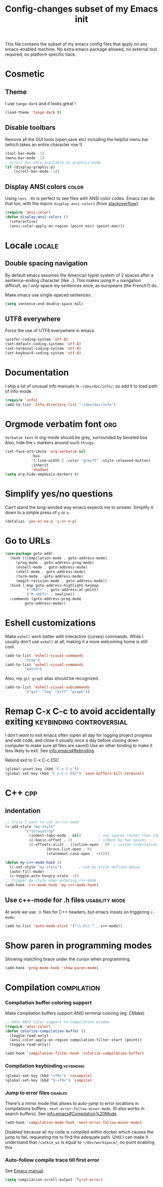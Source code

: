 #+TITLE: Config-changes subset of my Emacs init
#+PROPERTY: header-args:emacs-lisp :tangle vanilla.el :results silent
#+PROPERTY: header-args:shell :tangle ~/.jb_emacs_profile
This file contains the subset of my emacs config files that apply on
any emacs-enabled machine.
No extra emacs package allowed, no external tool required, no platform
specific hack.

* Cosmetic
** Theme
I use ~tango-dark~ and it looks great !
#+BEGIN_SRC emacs-lisp
(load-theme 'tango-dark t)
#+END_SRC

** Disable toolbars
Remove all the GUI tools (open,save etc) including the helpful menu
bar (which takes an entire character row !).
#+BEGIN_SRC emacs-lisp
(tool-bar-mode -1)
(menu-bar-mode -1)
; scroll bar only available in graphics mode
(if (display-graphic-p)
    (scroll-bar-mode -1))
#+END_SRC

** Display ANSI colors                                                :color:
Using ~less -RS~ is perfect to see files with ANSI color codes. Emacs
can do that too, with the macro =display-ansi-colors= (from [[https://stackoverflow.com/a/23382008][stackoverflow]]).
#+BEGIN_SRC emacs-lisp
(require 'ansi-color)
(defun display-ansi-colors ()
  (interactive)
  (ansi-color-apply-on-region (point-min) (point-max)))
#+END_SRC

* Locale                                                             :locale:
** Double spacing navigation
By default emacs assumes the American typist system of 2 spaces after
a sentence-ending character (like ~.~). This makes using ~M-e~ navigation
difficult, as I only space my sentences once, as europeans (the
French?) do.

#+CAPTION: Make emacs use single-spaced sentences
#+BEGIN_SRC emacs-lisp
(setq sentence-end-double-space nil)
#+END_SRC

** UTF8 everywhere
Force the use of UTF8 everywhere in emacs.
#+BEGIN_SRC emacs-lisp
(prefer-coding-system 'utf-8)
(set-default-coding-systems 'utf-8)
(set-terminal-coding-system 'utf-8)
(set-keyboard-coding-system 'utf-8)
#+END_SRC



* Documentation
I ship a lot of unusual info manuals in =~/dev/doc/info/=, so add it to
load path of info-mode.
#+BEGIN_SRC emacs-lisp
(require 'info)
(add-to-list 'Info-directory-list "~/dev/doc/info")
#+END_SRC



* Orgmode verbatim font                                                 :org:
=Verbatim text= in org-mode should be grey, surrounded by beveled box.
Also, hide the === markers around such ~things~.

#+BEGIN_SRC emacs-lisp
(set-face-attribute 'org-verbatim nil
		    :box
		    '(:line-width 2 :color "grey75" :style released-button)
		    :inherit
		    'shadow)
(setq org-hide-emphasis-markers t)
#+END_SRC


* Simplify yes/no questions
:PROPERTIES:
:SOURCE:   https://www.emacswiki.org/emacs/YesOrNoP
:END:
Can't stand the long-winded way emacs expects me to answer. Simplify
it down to a simple press of =y= or =n=.
#+BEGIN_SRC emacs-lisp
(defalias 'yes-or-no-p 'y-or-n-p)
#+END_SRC

* Go to URLs
:PROPERTIES:
:SOURCE:   http://xenodium.com/#actionable-urls-in-emacs-buffers
:END:
#+BEGIN_SRC emacs-lisp
(use-package goto-addr
  :hook ((compilation-mode . goto-address-mode)
	 (prog-mode . goto-address-prog-mode)
	 (eshell-mode . goto-address-mode)
	 (shell-mode . goto-address-mode)
	 (term-mode . goto-address-mode)
	 (magit-revision-mode . goto-address-mode))
  :bind (:map goto-address-highlight-keymap
	      ("<RET>" . goto-address-at-point)
	      ("M-<RET>" . newline))
  :commands (goto-address-prog-mode
	     goto-address-mode))
#+END_SRC

* Eshell customizations
:PROPERTIES:
:SOURCE:   https://www.emacswiki.org/emacs/EshellVisualCommands
:header-args:emacs-lisp: :tangle no
:END:
Make =eshell= work better with interactive (curses) commands. While I
usually don't use =eshell= at all, making it a more welcoming home is
still cool.
#+BEGIN_SRC emacs-lisp
(add-to-list 'eshell-visual-commands
	     "htop")
(add-to-list 'eshell-visual-commands
	     "watch")
#+END_SRC
Also, my =git graph= alias should be recognized.

#+BEGIN_SRC emacs-lisp
(add-to-list 'eshell-visual-subcommands
	     '("git" "log" "diff" "graph"))
#+END_SRC

* Remap C-x C-c to avoid accidentally exiting      :keybinding:controversial:
I don't /want/ to exit emacs often (open all day for logging project
progress and edit code, and close it usually once a day before closing
down computer to make sure all files are saved) Use an other binding
to make it less likely to exit. See [[info:emacs#Rebinding][info:emacs#Rebinding]].
#+CAPTION: Rebind exit to C-x C-c ESC
#+BEGIN_SRC emacs-lisp
(global-unset-key (kbd "C-x C-c"))
(global-set-key (kbd "C-x C-c ESC") 'save-buffers-kill-terminal)
#+END_SRC


* C++                                                                   :cpp:
** indentation

#+BEGIN_SRC emacs-lisp
;; style I want to use in c++ mode
(c-add-style "my-style"
	     '("stroustrup"
	       (indent-tabs-mode . nil)        ; use spaces rather than tabs
	       (c-basic-offset . 2)            ; indent by two spaces
	       (c-offsets-alist . ((inline-open . 0)  ; custom indentation rules
				   (brace-list-open . 0)
				   (statement-case-open . +)))))

(defun my-c++-mode-hook ()
  (c-set-style "my-style")        ; use my-style defined above
  (auto-fill-mode)
  (c-toggle-auto-hungry-state -1))
;; Trigger my-style when entering c++-mode
(add-hook 'c++-mode-hook 'my-c++-mode-hook)
#+END_SRC

** Use c++-mode for .h files                                 :usability:mode:
At work we use =.h= files for C++ headers, but emacs insists on
triggering =c-mode=.
#+BEGIN_SRC emacs-lisp
(add-to-list 'auto-mode-alist '("\\.h\\'" . c++-mode))
#+END_SRC


* Show paren in programming modes
Showing matching brace under the cursor when programming.
#+BEGIN_SRC emacs-lisp
(add-hook 'prog-mode-hook 'show-paren-mode)
#+END_SRC


* Compilation                                                  :compilation:
*** Compilation buffer coloring support
Make compilation buffers support ANSI terminal coloring (eg: CMake)
#+BEGIN_SRC emacs-lisp
;; Adds ANSI Color support to Compilation window
(require 'ansi-color)
(defun colorize-compilation-buffer ()
  (toggle-read-only)
  (ansi-color-apply-on-region compilation-filter-start (point))
  (toggle-read-only))

(add-hook 'compilation-filter-hook 'colorize-compilation-buffer)
#+END_SRC

*** Compilation keybinding                                       :keybinding:
#+BEGIN_SRC emacs-lisp
(global-set-key (kbd "<f9>") 'recompile)
(global-set-key (kbd "S-<f9>") 'compile)
#+END_SRC

*** Jump to error files                                            :disabled:
There's a minor mode that allows to auto-jump to error locations in
compilations buffers : ~next-error-follow-minor-mode~. (It also works
in search buffers). See [[info:emacs#Compilation%20Mode]].
#+BEGIN_SRC emacs-lisp :tangle no
(add-hook 'compilation-mode-hook 'next-error-follow-minor-mode)
#+END_SRC
Disabled because all my code is compiled within docker which causes
the jump to fail, requesting me to find the adequate path.
Until I can make it understand that =/catkin_ws= is equal to
=~/dev/workspace/=, no point enabling this

*** Auto-follow compile trace till first error
See [[info:emacs#Compilation][Emacs manual]].
#+BEGIN_SRC emacs-lisp
(setq compilation-scroll-output 'first-error)
#+END_SRC

* Hide async processes when no output
See [[info:emacs#Single%20Shell][info:emacs#Single Shell]].
#+BEGIN_SRC emacs-lisp
(setq async-shell-command-display-buffer nil)
#+END_SRC


* Ediff
Default merge tool in Emacs.
** Merge-tool "take both" option
:PROPERTIES:
:SOURCE:   http://stackoverflow.com/a/29757750
:END:
While using emerge (merge conflict resolution tool), I sometimes need
an option to "take both versions".

#+CAPTION: Adds a "take both" option to merge conflict resolution and bind it to d
#+BEGIN_SRC emacs-lisp
(defun ediff-copy-both-to-C ()
  (interactive)
  (ediff-copy-diff ediff-current-difference nil 'C nil
		   (concat
		    (ediff-get-region-contents ediff-current-difference 'A ediff-control-buffer)
		    (ediff-get-region-contents ediff-current-difference 'B ediff-control-buffer))))
(defun add-d-to-ediff-mode-map () (define-key ediff-mode-map "d" 'ediff-copy-both-to-C))
(add-hook 'ediff-keymap-setup-hook 'add-d-to-ediff-mode-map)
#+END_SRC
** Ediff no separate window
The conflict resolution tool, by default in GUI Emacs, opens a
separate tiny frame (<5x5 chars) to control the diff buffer. This is often
easy to miss, isn't pretty. See [[info:ediff#Window%20and%20Frame%20Configuration][Ediff Manual]] for details.
#+BEGIN_SRC emacs-lisp
(setq ediff-window-setup-function 'ediff-setup-windows-plain)
#+END_SRC


* Gherkin highlight
Because I believe in using Gherkin even without the frameworks behind
it, I'd like to be able to take a C++ test, annotate with Gherkin in
comments, and review it too. This function allows me to visualize the
lines of gherkin scattered in a program.
#+BEGIN_SRC emacs-lisp
(defun show-gherkin ()
  "Show the gherkin features of this buffer in a separate window"
  (interactive)
  (occur "// \\(given\\|when\\|then\\|and\\|but\\|scenario\\|background\\|feature\\)"))
#+END_SRC

* Editing
Enhancements to my text-editing workflow
** Unfill
:PROPERTIES:
:SOURCE:   https://www.emacswiki.org/emacs/UnfillParagraph
:END:
When editing text, sometimes I need to revert the line truncation that
=fill-mode= provides.

#+BEGIN_SRC emacs-lisp
(defun unfill-region (beg end)
  "Unfill the region, joining text paragraphs into a single
    logical line.  This is useful, e.g., for use with
    `visual-line-mode'."
  (interactive "*r")
  (let ((fill-column (point-max)))
    (fill-region beg end)))

;; Handy key definition
(define-key global-map (kbd "C-M-Q") 'unfill-region)

    ;;; Stefan Monnier <foo at acm.org>. It is the opposite of fill-paragraph
(defun unfill-paragraph (&optional region)
  "Takes a multi-line paragraph and makes it into a single line of text."
  (interactive (progn (barf-if-buffer-read-only) '(t)))
  (let ((fill-column (point-max))
	;; This would override `fill-column' if it's an integer.
	(emacs-lisp-docstring-fill-column t))
    (fill-paragraph nil region)))

;; Handy key definition
(define-key global-map (kbd "M-Q") 'unfill-paragraph)
#+END_SRC
** Identify non-ASCII chars
Found this really handy when debugging a file with non-obvious UTF8 chars that isn't handled by code
#+BEGIN_SRC emacs-lisp
(defun find-first-non-ascii-char ()
  "Find the first non-ascii character from point onwards."
  (interactive)
  (let (point)
    (save-excursion
      (setq point
	    (catch 'non-ascii
	      (while (not (eobp))
		(or (eq (char-charset (following-char))
			'ascii)
		    (throw 'non-ascii (point)))
		(forward-char 1)))))
    (if point
	(goto-char point)
	(message "No non-ascii characters."))))
#+END_SRC
Of course there are alternatives, but they're not Emacsy. Using =grep=
on the region comes to mind to search for characters in range [1,127].
** CamelCase to snake_case convert
:PROPERTIES:
:SOURCE:   [[https://stackoverflow.com/questions/9288181/converting-from-camelcase-to-in-emacs]]
:END:

#+BEGIN_SRC emacs-lisp
(defun to-snakecase ()
  (interactive)
  (progn
    (replace-regexp "\\([A-Z]\\)" "_\\1" nil (region-beginning) (region-end))
    (downcase-region (region-beginning) (region-end))))
#+END_SRC
*** Transform gherkin steps to snake_case
For my hackish gherkin step implementations, I need to transform this:
:  Given a schedule recorded in database
to
: given_a_schedule_recorded_in_database

#+BEGIN_SRC emacs-lisp
(defun to-snakecase ()
  (interactive)
  (progn
    (replace-regexp "\\([A-Z]\\)" "_\\1" nil (region-beginning) (region-end))
    (downcase-region (region-beginning) (region-end)))
    (replace-regexp "\s" "_" nil (region-beginning) (region-end)))
#+END_SRC
** Smarter casing
:PROPERTIES:
:SOURCE:   https://www.reddit.com/r/emacs/comments/9ghpb4/was_anyone_ever_impressed_by_your_emacs_skills/e64no7a/
:END:
For all of =upcase-word=, =downcase-word=, =capitalize-word=, a =dwim=
version works better when a region is set, but identical when it isn't.
#+BEGIN_SRC emacs-lisp
(global-unset-key (kbd "M-u"))
(global-unset-key (kbd "M-l"))
(global-unset-key (kbd "M-c"))
(global-set-key (kbd "M-u") 'upcase-dwim)
(global-set-key (kbd "M-l") 'downcase-dwim)
(global-set-key (kbd "M-c") 'capitalize-dwim)
#+END_SRC

** Kill buffer forward-cycle
:PROPERTIES:
:SOURCE:   https://www.emacswiki.org/emacs/KillingAndYanking#toc1
:END:
When yanking, =M-y= cycles backward the kill buffer. Declare a
function to cycle forward to more recent kills and bind it to =M-Y=.
#+BEGIN_SRC emacs-lisp
(defun yank-pop-forwards (arg)
  (interactive "p")
  (yank-pop (- arg)))

(global-set-key "\M-Y" 'yank-pop-forwards)
#+END_SRC

** Control-W from terminal
:PROPERTIES:
:SOURCE:   https://www.emacswiki.org/emacs/KillingAndYanking#toc2
:END:
I find very handy the behaviour of =C-w= in the terminal, and it's
very sad that emacs does not use the same heuristic. Of course, since
the behaviour of C-w when mark is active is correct, leave it as is.
#+BEGIN_SRC emacs-lisp
(defun unix-werase-or-kill (arg)
  (interactive "*p")
  (if (and transient-mark-mode
	   mark-active)
      (kill-region (region-beginning) (region-end))
    (backward-kill-word arg)))
(global-set-key (kbd "C-w") 'unix-werase-or-kill)
#+END_SRC

** Typing text over selection deletes selection
Default emacs behavior on typing inside selected region is to
de-select and append typed text. I'd rather have it replace the text.
#+BEGIN_SRC emacs-lisp
(delete-selection-mode t)
#+END_SRC

** Default line length
Using [[info:emacs#Fill%20Commands][Fill Commands]] to set a 79 character line length, instead of default 70.

#+BEGIN_SRC emacs-lisp
(setq fill-column 79)
#+END_SRC
** Spell-checker for text buffers                                  :disabled:

#+BEGIN_SRC emacs-lisp :tangle no
(add-hook 'org-mode-hook 'flyspell-mode)
(add-hook 'markdown-mode-hook 'flyspell-mode)
(add-hook 'mu4e-compose-mode-hook 'flyspell-mode)
#+END_SRC

The spell-checker does not check the whole buffer on file opened, only
the text that's been typed.

#+CAPTION: Auto-check the buffer on flyspell-mode enter
#+BEGIN_SRC emacs-lisp :tangle no
;; Disabled because slow and intrusive
(add-hook 'flyspell-mode-hook 'flyspell-buffer)
#+END_SRC

Disable some of the annoying behaviour of =ispell= and configure a
custom dictionary
#+BEGIN_SRC emacs-lisp :tangle no
(setq ispell-quietly t
      ispell-silently-savep t
      ispell-personal-dictionary "~/.jb_dictionary")
#+END_SRC
Make exceptions for Org mode oddities (code block and property blocks)
#+BEGIN_SRC emacs-lisp :tangle no
(add-to-list 'ispell-skip-region-alist '(":\\(PROPERTIES\\|LOGBOOK\\):" . ":END:"))
(add-to-list 'ispell-skip-region-alist '("#\\+BEGIN_SRC" . "#\\+END_SRC"))
#+END_SRC

* Kill this buffer                                 :keybinding:controversial:
When pressing the usual buffer-kill keychord, always want to kill the
current buffer (for larger killings I use ~C-x C-b~).
#+BEGIN_SRC emacs-lisp
(global-set-key (kbd "C-x k") 'kill-this-buffer)
#+END_SRC


* Dired
** Dired make editable
:PROPERTIES:
:SOURCE:   [[http://pragmaticemacs.com/emacs/batch-edit-file-permissions-in-dired/][pragmaticemacs blog]]
:END:
I can change the permissions of files in a dired buffer by setting the
buffer as editable (disable read-only, bound to =C-x C-q=)
#+BEGIN_SRC emacs-lisp
(setq wdired-allow-to-change-permissions t)
#+END_SRC

** Dired-X enable
:PROPERTIES:
:SOURCE:   [[info:dired-x#Installation][Dired-X info page]]
:END:
Load the dired extensions (including pressing I/N on an info/man page
to open with info/man mode, and much more)
#+BEGIN_SRC emacs-lisp
(add-hook 'dired-load-hook
               (lambda ()
                 (load "dired-x")
                 ;; Set dired-x global variables here.  For example:
                 ;; (setq dired-guess-shell-gnutar "gtar")
                 ;; (setq dired-x-hands-off-my-keys nil)
                 ))
     ;; (add-hook 'dired-mode-hook
     ;;           (lambda ()
     ;;             ;; Set dired-x buffer-local variables here.  For example:
     ;;             ;; (dired-omit-mode 1)
     ;;             ))
#+END_SRC
Also force-enable the =dired-jump= keybinding in all modes (its prefix
is sometimes overriden by the XMPP client I use at work)
#+BEGIN_SRC emacs-lisp
(global-set-key (kbd "C-x C-j") 'dired-jump)
#+END_SRC

** Dired 2-pane support
:PROPERTIES:
:SOURCE:   https://www.reddit.com/r/emacs/comments/aja311/first_trial_of_a_weekly_emacs_tipstricksetc_thread/eetygzg/
:END:
Given 2 dired panes are open, When a file move/copy action is
triggered then guess the target directory based on other panels' path.

#+BEGIN_SRC emacs-lisp
(setq dired-dwim-target t)
#+END_SRC

* RFC                                                               :rfc:doc:
:PROPERTIES:
:SOURCE:   https://www.emacswiki.org/emacs/Irfc
:END:
Browsing RFCs in emacs
The package is only available through the emacswiki, a fairly
unreliable package source that I can't =use-package= from. Since the
library has not been changed in years, I've committed it in this
repository under =packages/irfc.el=.
#+CAPTION: Create the RFC folder path if needed
#+BEGIN_SRC shell :tangle no
mkdir -p ~/dev/doc/rfc
#+END_SRC


#+BEGIN_SRC emacs-lisp
(load-file "packages/irfc.el")
(setq irfc-directory "~/dev/doc/rfc/")
(setq irfc-assoc-mode t)
#+END_SRC

#+CAPTION: Change the font face for some options to match my theme
#+BEGIN_SRC emacs-lisp
;; (setq irfc-head-name-face :foreground "orange red")
(set-face-attribute 'irfc-head-name-face nil :foreground "orange red")
#+END_SRC

Opening RFCs does not automatically trigger the =irfc-mode=, so I'm
forcing it via filename recognition, forcing use of the correct mode.
Also, define a more convenient alias for the name =rfc=.
#+BEGIN_SRC emacs-lisp
(when (featurep 'irfc)
  (add-to-list 'auto-mode-alist '("[rR][fF][cC].*\\.txt" . irfc-mode))
  (defalias 'rfc 'irfc-visit))
#+END_SRC
* Open documentation folder read-only
:PROPERTIES:
:SOURCE:   https://dev.to/bravotan/how-to-set-up-emacs-to-open-read-only-depending-on-file-location-5g6m
:END:
Make any files opened in the =~/dev/doc/= folder read-only
automatically, because I don't want to edit my reference
documentations!

#+BEGIN_SRC emacs-lisp
(defun set-docs-as-readonly ()
  "Make buffers readonly by default when folder matches pattern"
  (dolist (pattern '("~/dev/doc/.*"
					; Anything else?
		     ))
    (if (string-match (expand-file-name pattern) buffer-file-name)
        (read-only-mode))))

(add-hook 'find-file-hook 'set-docs-as-readonly)
#+END_SRC

* DocView
:PROPERTIES:
:SOURCE:   info:emacs#DocView
:END:
Keep scrolling across pages when viewing PDFs
#+BEGIN_SRC emacs-lisp
(setq doc-view-continuous t)
#+END_SRC

